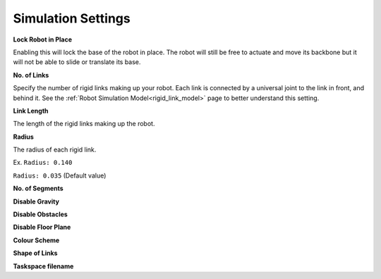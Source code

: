 Simulation Settings
=====
.. _simSettings:

**Lock Robot in Place**

Enabling this will lock the base of the robot in place. The robot will still be free to
actuate and move its backbone but it will not be able to slide or translate its base. 

**No. of Links**

Specify the number of rigid links making up your robot. Each link is connected by a universal joint 
to the link in front, and behind it.
See the :ref:`Robot Simulation Model<rigid_link_model>` page to better understand this setting.

**Link Length**

The length of the rigid links making up the robot.

**Radius**

The radius of each rigid link. 

Ex. ``Radius: 0.140``

.. image:: ./media/LargeRadius.png
  :alt: Large Radius robot

``Radius: 0.035`` (Default value)

.. image:: ./media/SmallRadius.png
  :alt: Small radius robot

**No. of Segments**

**Disable Gravity**

**Disable Obstacles**

**Disable Floor Plane**

**Colour Scheme**

**Shape of Links**

**Taskspace filename**
